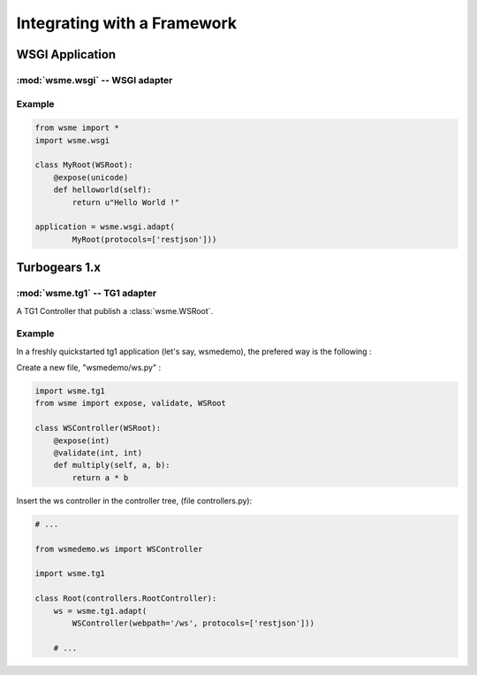 Integrating with a Framework
============================

WSGI Application
----------------

:mod:`wsme.wsgi` -- WSGI adapter
~~~~~~~~~~~~~~~~~~~~~~~~~~~~~~~~

.. module:: wsme.wsgi

.. function:: adapt

    Returns a wsgi application that serve a :class:`wsme.controller.WSRoot`.

Example
~~~~~~~

.. code-block:: python

    from wsme import *
    import wsme.wsgi

    class MyRoot(WSRoot):
        @expose(unicode)
        def helloworld(self):
            return u"Hello World !"

    application = wsme.wsgi.adapt(
            MyRoot(protocols=['restjson']))

Turbogears 1.x
--------------

:mod:`wsme.tg1` -- TG1 adapter
~~~~~~~~~~~~~~~~~~~~~~~~~~~~~~

.. module:: wsme.tg1

.. class:: Controller(wsroot)

    A TG1 Controller that publish a :class:`wsme.WSRoot`.

.. function:: adapt

    Returns a :class:`Controller` that publish a :class:`wsme.WSRoot`.

Example
~~~~~~~

In a freshly quickstarted tg1 application (let's say, wsmedemo),
the prefered way is the following :

Create a new file, "wsmedemo/ws.py" :

.. code-block:: python

    import wsme.tg1
    from wsme import expose, validate, WSRoot

    class WSController(WSRoot):
        @expose(int)
        @validate(int, int)
        def multiply(self, a, b):
            return a * b

Insert the ws controller in the controller tree, (file controllers.py):

.. code-block:: python

    # ...

    from wsmedemo.ws import WSController
    
    import wsme.tg1

    class Root(controllers.RootController):
        ws = wsme.tg1.adapt(
            WSController(webpath='/ws', protocols=['restjson']))

        # ...
